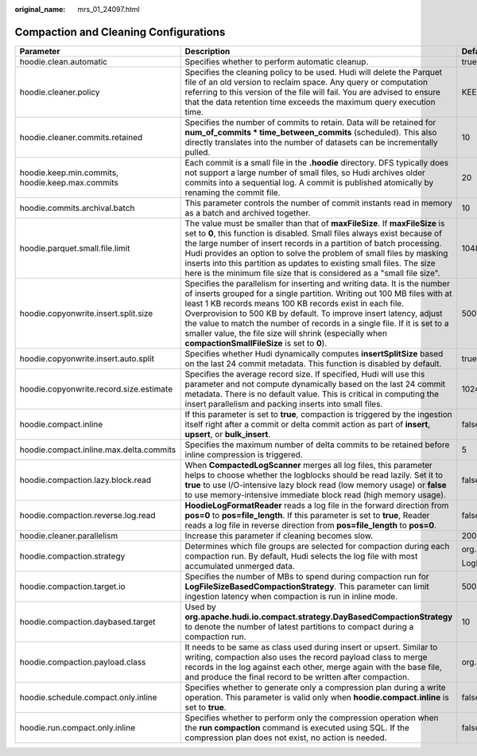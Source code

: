 :original_name: mrs_01_24097.html

.. _mrs_01_24097:

Compaction and Cleaning Configurations
======================================

+--------------------------------------------------+-------------------------------------------------------------------------------------------------------------------------------------------------------------------------------------------------------------------------------------------------------------------------------------------------------------------------------------------------------------------------------------------------------------------------------------------------------------------------------+-------------------------------------------------------------+
| Parameter                                        | Description                                                                                                                                                                                                                                                                                                                                                                                                                                                                   | Default Value                                               |
+==================================================+===============================================================================================================================================================================================================================================================================================================================================================================================================================================================================+=============================================================+
| hoodie.clean.automatic                           | Specifies whether to perform automatic cleanup.                                                                                                                                                                                                                                                                                                                                                                                                                               | true                                                        |
+--------------------------------------------------+-------------------------------------------------------------------------------------------------------------------------------------------------------------------------------------------------------------------------------------------------------------------------------------------------------------------------------------------------------------------------------------------------------------------------------------------------------------------------------+-------------------------------------------------------------+
| hoodie.cleaner.policy                            | Specifies the cleaning policy to be used. Hudi will delete the Parquet file of an old version to reclaim space. Any query or computation referring to this version of the file will fail. You are advised to ensure that the data retention time exceeds the maximum query execution time.                                                                                                                                                                                    | KEEP_LATEST_COMMITS                                         |
+--------------------------------------------------+-------------------------------------------------------------------------------------------------------------------------------------------------------------------------------------------------------------------------------------------------------------------------------------------------------------------------------------------------------------------------------------------------------------------------------------------------------------------------------+-------------------------------------------------------------+
| hoodie.cleaner.commits.retained                  | Specifies the number of commits to retain. Data will be retained for **num_of_commits \* time_between_commits** (scheduled). This also directly translates into the number of datasets can be incrementally pulled.                                                                                                                                                                                                                                                           | 10                                                          |
+--------------------------------------------------+-------------------------------------------------------------------------------------------------------------------------------------------------------------------------------------------------------------------------------------------------------------------------------------------------------------------------------------------------------------------------------------------------------------------------------------------------------------------------------+-------------------------------------------------------------+
| hoodie.keep.min.commits, hoodie.keep.max.commits | Each commit is a small file in the **.hoodie** directory. DFS typically does not support a large number of small files, so Hudi archives older commits into a sequential log. A commit is published atomically by renaming the commit file.                                                                                                                                                                                                                                   | 20                                                          |
+--------------------------------------------------+-------------------------------------------------------------------------------------------------------------------------------------------------------------------------------------------------------------------------------------------------------------------------------------------------------------------------------------------------------------------------------------------------------------------------------------------------------------------------------+-------------------------------------------------------------+
| hoodie.commits.archival.batch                    | This parameter controls the number of commit instants read in memory as a batch and archived together.                                                                                                                                                                                                                                                                                                                                                                        | 10                                                          |
+--------------------------------------------------+-------------------------------------------------------------------------------------------------------------------------------------------------------------------------------------------------------------------------------------------------------------------------------------------------------------------------------------------------------------------------------------------------------------------------------------------------------------------------------+-------------------------------------------------------------+
| hoodie.parquet.small.file.limit                  | The value must be smaller than that of **maxFileSize**. If **maxFileSize** is set to **0**, this function is disabled. Small files always exist because of the large number of insert records in a partition of batch processing. Hudi provides an option to solve the problem of small files by masking inserts into this partition as updates to existing small files. The size here is the minimum file size that is considered as a "small file size".                    | 104857600 byte                                              |
+--------------------------------------------------+-------------------------------------------------------------------------------------------------------------------------------------------------------------------------------------------------------------------------------------------------------------------------------------------------------------------------------------------------------------------------------------------------------------------------------------------------------------------------------+-------------------------------------------------------------+
| hoodie.copyonwrite.insert.split.size             | Specifies the parallelism for inserting and writing data. It is the number of inserts grouped for a single partition. Writing out 100 MB files with at least 1 KB records means 100 KB records exist in each file. Overprovision to 500 KB by default. To improve insert latency, adjust the value to match the number of records in a single file. If it is set to a smaller value, the file size will shrink (especially when **compactionSmallFileSize** is set to **0**). | 500000                                                      |
+--------------------------------------------------+-------------------------------------------------------------------------------------------------------------------------------------------------------------------------------------------------------------------------------------------------------------------------------------------------------------------------------------------------------------------------------------------------------------------------------------------------------------------------------+-------------------------------------------------------------+
| hoodie.copyonwrite.insert.auto.split             | Specifies whether Hudi dynamically computes **insertSplitSize** based on the last 24 commit metadata. This function is disabled by default.                                                                                                                                                                                                                                                                                                                                   | true                                                        |
+--------------------------------------------------+-------------------------------------------------------------------------------------------------------------------------------------------------------------------------------------------------------------------------------------------------------------------------------------------------------------------------------------------------------------------------------------------------------------------------------------------------------------------------------+-------------------------------------------------------------+
| hoodie.copyonwrite.record.size.estimate          | Specifies the average record size. If specified, Hudi will use this parameter and not compute dynamically based on the last 24 commit metadata. There is no default value. This is critical in computing the insert parallelism and packing inserts into small files.                                                                                                                                                                                                         | 1024                                                        |
+--------------------------------------------------+-------------------------------------------------------------------------------------------------------------------------------------------------------------------------------------------------------------------------------------------------------------------------------------------------------------------------------------------------------------------------------------------------------------------------------------------------------------------------------+-------------------------------------------------------------+
| hoodie.compact.inline                            | If this parameter is set to **true**, compaction is triggered by the ingestion itself right after a commit or delta commit action as part of **insert**, **upsert**, or **bulk_insert**.                                                                                                                                                                                                                                                                                      | false                                                       |
+--------------------------------------------------+-------------------------------------------------------------------------------------------------------------------------------------------------------------------------------------------------------------------------------------------------------------------------------------------------------------------------------------------------------------------------------------------------------------------------------------------------------------------------------+-------------------------------------------------------------+
| hoodie.compact.inline.max.delta.commits          | Specifies the maximum number of delta commits to be retained before inline compression is triggered.                                                                                                                                                                                                                                                                                                                                                                          | 5                                                           |
+--------------------------------------------------+-------------------------------------------------------------------------------------------------------------------------------------------------------------------------------------------------------------------------------------------------------------------------------------------------------------------------------------------------------------------------------------------------------------------------------------------------------------------------------+-------------------------------------------------------------+
| hoodie.compaction.lazy.block.read                | When **CompactedLogScanner** merges all log files, this parameter helps to choose whether the logblocks should be read lazily. Set it to **true** to use I/O-intensive lazy block read (low memory usage) or **false** to use memory-intensive immediate block read (high memory usage).                                                                                                                                                                                      | false                                                       |
+--------------------------------------------------+-------------------------------------------------------------------------------------------------------------------------------------------------------------------------------------------------------------------------------------------------------------------------------------------------------------------------------------------------------------------------------------------------------------------------------------------------------------------------------+-------------------------------------------------------------+
| hoodie.compaction.reverse.log.read               | **HoodieLogFormatReader** reads a log file in the forward direction from **pos=0** to **pos=file_length**. If this parameter is set to **true**, Reader reads a log file in reverse direction from **pos=file_length** to **pos=0**.                                                                                                                                                                                                                                          | false                                                       |
+--------------------------------------------------+-------------------------------------------------------------------------------------------------------------------------------------------------------------------------------------------------------------------------------------------------------------------------------------------------------------------------------------------------------------------------------------------------------------------------------------------------------------------------------+-------------------------------------------------------------+
| hoodie.cleaner.parallelism                       | Increase this parameter if cleaning becomes slow.                                                                                                                                                                                                                                                                                                                                                                                                                             | 200                                                         |
+--------------------------------------------------+-------------------------------------------------------------------------------------------------------------------------------------------------------------------------------------------------------------------------------------------------------------------------------------------------------------------------------------------------------------------------------------------------------------------------------------------------------------------------------+-------------------------------------------------------------+
| hoodie.compaction.strategy                       | Determines which file groups are selected for compaction during each compaction run. By default, Hudi selects the log file with most accumulated unmerged data.                                                                                                                                                                                                                                                                                                               | org.apache.hudi.table.action.compact.strategy.              |
|                                                  |                                                                                                                                                                                                                                                                                                                                                                                                                                                                               |                                                             |
|                                                  |                                                                                                                                                                                                                                                                                                                                                                                                                                                                               | LogFileSizeBasedCompactionStrategy                          |
+--------------------------------------------------+-------------------------------------------------------------------------------------------------------------------------------------------------------------------------------------------------------------------------------------------------------------------------------------------------------------------------------------------------------------------------------------------------------------------------------------------------------------------------------+-------------------------------------------------------------+
| hoodie.compaction.target.io                      | Specifies the number of MBs to spend during compaction run for **LogFileSizeBasedCompactionStrategy**. This parameter can limit ingestion latency when compaction is run in inline mode.                                                                                                                                                                                                                                                                                      | 500 \* 1024 MB                                              |
+--------------------------------------------------+-------------------------------------------------------------------------------------------------------------------------------------------------------------------------------------------------------------------------------------------------------------------------------------------------------------------------------------------------------------------------------------------------------------------------------------------------------------------------------+-------------------------------------------------------------+
| hoodie.compaction.daybased.target                | Used by **org.apache.hudi.io.compact.strategy.DayBasedCompactionStrategy** to denote the number of latest partitions to compact during a compaction run.                                                                                                                                                                                                                                                                                                                      | 10                                                          |
+--------------------------------------------------+-------------------------------------------------------------------------------------------------------------------------------------------------------------------------------------------------------------------------------------------------------------------------------------------------------------------------------------------------------------------------------------------------------------------------------------------------------------------------------+-------------------------------------------------------------+
| hoodie.compaction.payload.class                  | It needs to be same as class used during insert or upsert. Similar to writing, compaction also uses the record payload class to merge records in the log against each other, merge again with the base file, and produce the final record to be written after compaction.                                                                                                                                                                                                     | org.apache.hudi.common.model.OverwriteWithLatestAvroPayload |
+--------------------------------------------------+-------------------------------------------------------------------------------------------------------------------------------------------------------------------------------------------------------------------------------------------------------------------------------------------------------------------------------------------------------------------------------------------------------------------------------------------------------------------------------+-------------------------------------------------------------+
| hoodie.schedule.compact.only.inline              | Specifies whether to generate only a compression plan during a write operation. This parameter is valid only when **hoodie.compact.inline** is set to **true**.                                                                                                                                                                                                                                                                                                               | false                                                       |
+--------------------------------------------------+-------------------------------------------------------------------------------------------------------------------------------------------------------------------------------------------------------------------------------------------------------------------------------------------------------------------------------------------------------------------------------------------------------------------------------------------------------------------------------+-------------------------------------------------------------+
| hoodie.run.compact.only.inline                   | Specifies whether to perform only the compression operation when the **run compaction** command is executed using SQL. If the compression plan does not exist, no action is needed.                                                                                                                                                                                                                                                                                           | false                                                       |
+--------------------------------------------------+-------------------------------------------------------------------------------------------------------------------------------------------------------------------------------------------------------------------------------------------------------------------------------------------------------------------------------------------------------------------------------------------------------------------------------------------------------------------------------+-------------------------------------------------------------+
